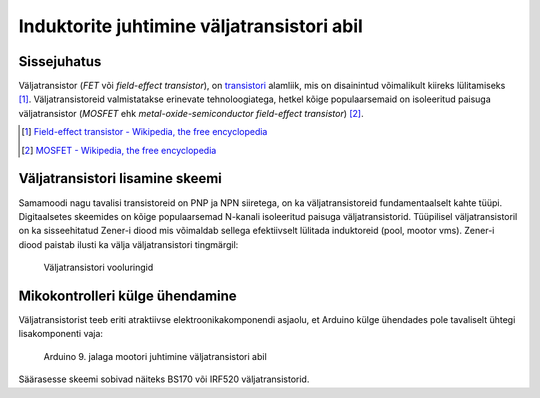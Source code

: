 .. author: Lauri Võsandi <lauri.vosandi@gmail.com>
.. tags: Tiigriülikool, Arduino, Estonian IT College
.. language: et
.. license: cc-by-3
.. date: 2013-10-31

Induktorite juhtimine väljatransistori abil
===========================================

Sissejuhatus
------------

Väljatransistor (*FET* või *field-effect* *transistor*),
on `transistori <transistor.html>`_ alamliik,
mis on disainintud võimalikult kiireks lülitamiseks [#wikipedia-fet]_.
Väljatransistoreid valmistatakse erinevate tehnoloogiatega,
hetkel kõige populaarsemaid on isoleeritud paisuga väljatransistor
(*MOSFET* ehk *metal-oxide-semiconductor* *field-effect* *transistor*) [#wikipedia-mosfet]_.

.. [#wikipedia-fet] `Field-effect transistor - Wikipedia, the free encyclopedia <http://en.wikipedia.org/wiki/Field-effect_transistor>`_
.. [#wikipedia-mosfet] `MOSFET - Wikipedia, the free encyclopedia <http://en.wikipedia.org/wiki/MOSFET>`_

Väljatransistori lisamine skeemi
--------------------------------

Samamoodi nagu tavalisi transistoreid on PNP ja NPN siiretega,
on ka väljatransistoreid fundamentaalselt kahte tüüpi.
Digitaalsetes skeemides on kõige populaarsemad N-kanali
isoleeritud paisuga väljatransistorid.
Tüüpilisel väljatransistoril on ka sisseehitatud Zener-i diood
mis võimaldab sellega efektiivselt lülitada induktoreid (pool, mootor vms).
Zener-i diood paistab ilusti ka välja väljatransistori tingmärgil:

.. figure:: fritzing/n-channel-fet_schematic.svg
    :width: 50%

    Väljatransistori vooluringid

Mikokontrolleri külge ühendamine
--------------------------------

Väljatransistorist teeb eriti atraktiivse elektroonikakomponendi asjaolu,
et Arduino külge ühendades pole tavaliselt ühtegi lisakomponenti vaja:

.. figure:: fritzing/arduino-mosfet-dc-motor_breadboard.svg
    :width: 50%
    
    Arduino 9. jalaga mootori juhtimine väljatransistori abil
   
Säärasesse skeemi sobivad näiteks BS170 või IRF520 väljatransistorid.
